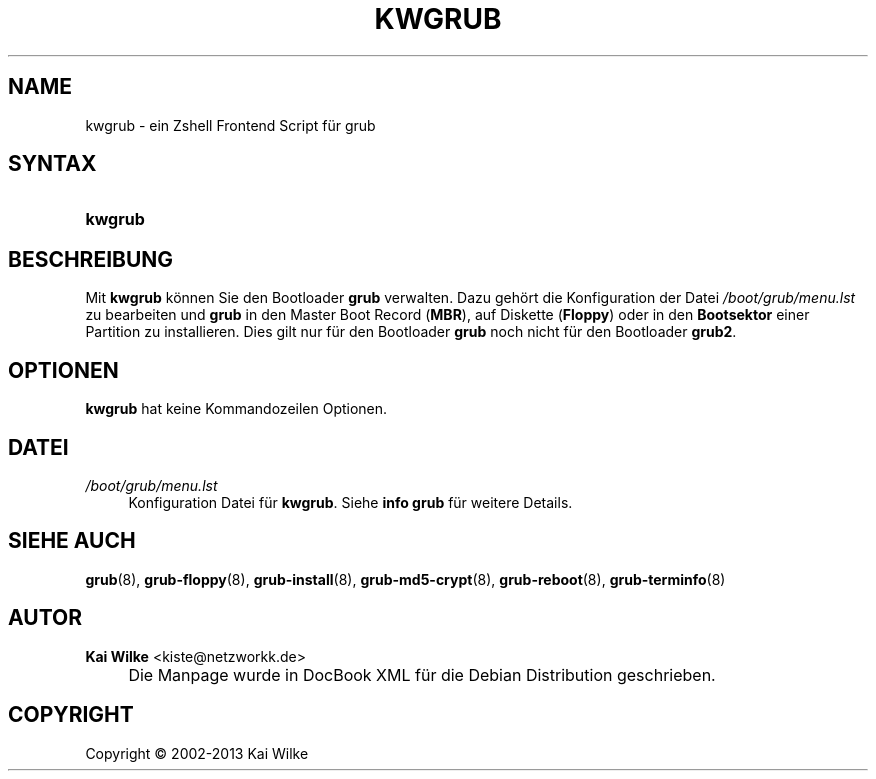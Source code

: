 .\"     Title: KWGRUB
.\"    Author: Kai Wilke <kiste@netzworkk.de>
.\" Generator: DocBook XSL Stylesheets v1.73.2 <http://docbook.sf.net/>
.\"      Date: 11/13/2013
.\"    Manual: Benutzerhandbuch f\(:ur kwgrub
.\"    Source: Version 0.2.12
.\"
.TH "KWGRUB" "8" "11/13/2013" "Version 0.2.12" "Benutzerhandbuch f\(:ur kwgrub"
.\" disable hyphenation
.nh
.\" disable justification (adjust text to left margin only)
.ad l
.SH "NAME"
kwgrub \- ein Zshell Frontend Script f\(:ur grub
.SH "SYNTAX"
.HP 7
\fBkwgrub\fR
.SH "BESCHREIBUNG"
.PP
Mit
\fBkwgrub\fR
k\(:onnen Sie den Bootloader
\fBgrub\fR
verwalten\&. Dazu geh\(:ort die Konfiguration der Datei
\fI/boot/grub/menu\&.lst\fR
zu bearbeiten und
\fBgrub\fR
in den Master Boot Record (\fBMBR\fR), auf Diskette (\fBFloppy\fR) oder in den
\fBBootsektor\fR
einer Partition zu installieren\&. Dies gilt nur f\(:ur den Bootloader
\fBgrub\fR
noch nicht f\(:ur den Bootloader
\fBgrub2\fR\&.
.SH "OPTIONEN"
.PP
\fBkwgrub\fR hat keine Kommandozeilen Optionen.
.SH "DATEI"
.PP
\fI/boot/grub/menu\&.lst\fR
.RS 4
Konfiguration Datei f\(:ur
\fBkwgrub\fR\&. Siehe
\fBinfo grub\fR
f\(:ur weitere Details\&.
.RE
.SH "SIEHE AUCH"
.PP
\fBgrub\fR(8),
\fBgrub-floppy\fR(8),
\fBgrub-install\fR(8),
\fBgrub-md5-crypt\fR(8),
\fBgrub-reboot\fR(8),
\fBgrub-terminfo\fR(8)
.SH "AUTOR"
.PP
\fBKai Wilke\fR <\&kiste@netzworkk\&.de\&>
.sp -1n
.IP "" 4
Die Manpage wurde in DocBook XML f\(:ur die Debian Distribution geschrieben\&.
.SH "COPYRIGHT"
Copyright \(co 2002-2013 Kai Wilke
.br

